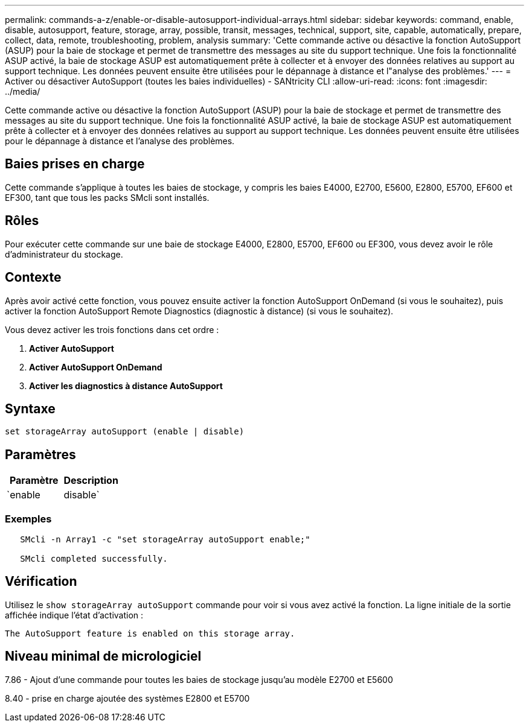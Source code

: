 ---
permalink: commands-a-z/enable-or-disable-autosupport-individual-arrays.html 
sidebar: sidebar 
keywords: command, enable, disable, autosupport, feature, storage, array, possible, transit, messages, technical, support, site, capable, automatically, prepare, collect, data, remote, troubleshooting, problem, analysis 
summary: 'Cette commande active ou désactive la fonction AutoSupport (ASUP) pour la baie de stockage et permet de transmettre des messages au site du support technique. Une fois la fonctionnalité ASUP activé, la baie de stockage ASUP est automatiquement prête à collecter et à envoyer des données relatives au support au support technique. Les données peuvent ensuite être utilisées pour le dépannage à distance et l"analyse des problèmes.' 
---
= Activer ou désactiver AutoSupport (toutes les baies individuelles) - SANtricity CLI
:allow-uri-read: 
:icons: font
:imagesdir: ../media/


[role="lead"]
Cette commande active ou désactive la fonction AutoSupport (ASUP) pour la baie de stockage et permet de transmettre des messages au site du support technique. Une fois la fonctionnalité ASUP activé, la baie de stockage ASUP est automatiquement prête à collecter et à envoyer des données relatives au support au support technique. Les données peuvent ensuite être utilisées pour le dépannage à distance et l'analyse des problèmes.



== Baies prises en charge

Cette commande s'applique à toutes les baies de stockage, y compris les baies E4000, E2700, E5600, E2800, E5700, EF600 et EF300, tant que tous les packs SMcli sont installés.



== Rôles

Pour exécuter cette commande sur une baie de stockage E4000, E2800, E5700, EF600 ou EF300, vous devez avoir le rôle d'administrateur du stockage.



== Contexte

Après avoir activé cette fonction, vous pouvez ensuite activer la fonction AutoSupport OnDemand (si vous le souhaitez), puis activer la fonction AutoSupport Remote Diagnostics (diagnostic à distance) (si vous le souhaitez).

Vous devez activer les trois fonctions dans cet ordre :

. *Activer AutoSupport*
. *Activer AutoSupport OnDemand*
. *Activer les diagnostics à distance AutoSupport*




== Syntaxe

[source, cli]
----
set storageArray autoSupport (enable | disable)
----


== Paramètres

[cols="2*"]
|===
| Paramètre | Description 


 a| 
`enable | disable`
 a| 
Permet d'activer ou de désactiver AutoSupport. Si les fonctions OnDemand et Diagnostics à distance sont activées, l'action de désactivation désactive également les fonctions OnDemand et Diagnostics à distance.

|===


=== Exemples

[listing]
----

   SMcli -n Array1 -c "set storageArray autoSupport enable;"

   SMcli completed successfully.
----


== Vérification

Utilisez le `show storageArray autoSupport` commande pour voir si vous avez activé la fonction. La ligne initiale de la sortie affichée indique l'état d'activation :

[listing]
----
The AutoSupport feature is enabled on this storage array.
----


== Niveau minimal de micrologiciel

7.86 - Ajout d'une commande pour toutes les baies de stockage jusqu'au modèle E2700 et E5600

8.40 - prise en charge ajoutée des systèmes E2800 et E5700
